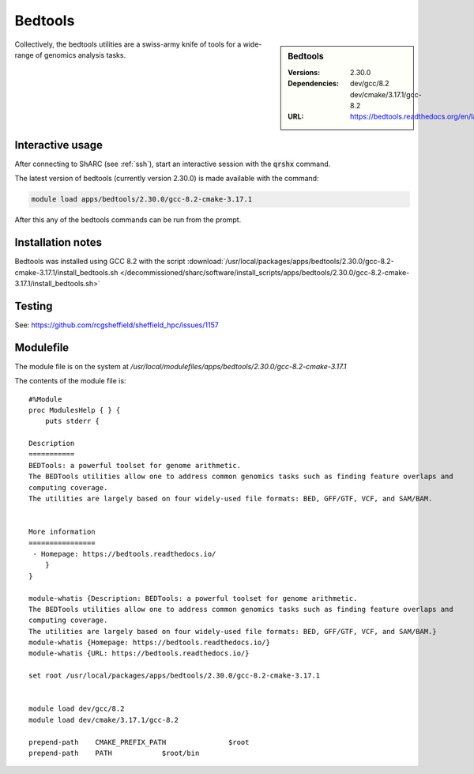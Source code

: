 Bedtools
========

.. sidebar:: Bedtools

   :Versions:  2.30.0
   :Dependencies: dev/gcc/8.2 dev/cmake/3.17.1/gcc-8.2
   :URL: https://bedtools.readthedocs.org/en/latest/

Collectively, the bedtools utilities are a swiss-army knife of tools for a wide-range of genomics analysis tasks.

Interactive usage
-----------------
After connecting to ShARC (see :ref:`ssh`),  start an interactive session with the :code:`qrshx` command.

The latest version of bedtools (currently version 2.30.0) is made available with the command:

.. code-block:: none

        module load apps/bedtools/2.30.0/gcc-8.2-cmake-3.17.1


After this any of the bedtools commands can be run from the prompt.


Installation notes
------------------
Bedtools was installed using GCC 8.2 with the script :download:`/usr/local/packages/apps/bedtools/2.30.0/gcc-8.2-cmake-3.17.1/install_bedtools.sh </decommissioned/sharc/software/install_scripts/apps/bedtools/2.30.0/gcc-8.2-cmake-3.17.1/install_bedtools.sh>`

Testing
-------
See: https://github.com/rcgsheffield/sheffield_hpc/issues/1157

Modulefile
----------
The module file is on the system at `/usr/local/modulefiles/apps/bedtools/2.30.0/gcc-8.2-cmake-3.17.1`

The contents of the module file is: ::

    #%Module
    proc ModulesHelp { } {
        puts stderr {

    Description
    ===========
    BEDTools: a powerful toolset for genome arithmetic.
    The BEDTools utilities allow one to address common genomics tasks such as finding feature overlaps and
    computing coverage.
    The utilities are largely based on four widely-used file formats: BED, GFF/GTF, VCF, and SAM/BAM.


    More information
    ================
     - Homepage: https://bedtools.readthedocs.io/
        }
    }

    module-whatis {Description: BEDTools: a powerful toolset for genome arithmetic.
    The BEDTools utilities allow one to address common genomics tasks such as finding feature overlaps and
    computing coverage.
    The utilities are largely based on four widely-used file formats: BED, GFF/GTF, VCF, and SAM/BAM.}
    module-whatis {Homepage: https://bedtools.readthedocs.io/}
    module-whatis {URL: https://bedtools.readthedocs.io/}

    set root /usr/local/packages/apps/bedtools/2.30.0/gcc-8.2-cmake-3.17.1


    module load dev/gcc/8.2
    module load dev/cmake/3.17.1/gcc-8.2

    prepend-path    CMAKE_PREFIX_PATH               $root
    prepend-path    PATH            $root/bin
